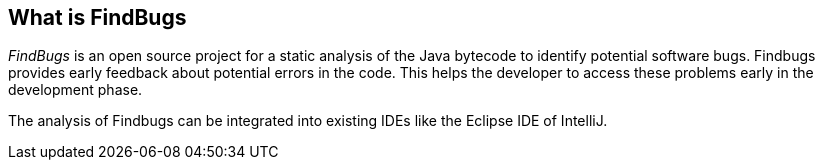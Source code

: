 == What is FindBugs
	
_FindBugs_
is an open source project for a static
analysis of the Java
bytecode to
identify potential software bugs. Findbugs provides
early feedback about
potential errors in the
code. This
helps
the developer to access these problems early in the development
phase. 
	
The
analysis of Findbugs can be
integrated into existing IDEs like the Eclipse IDE of IntelliJ.
	
